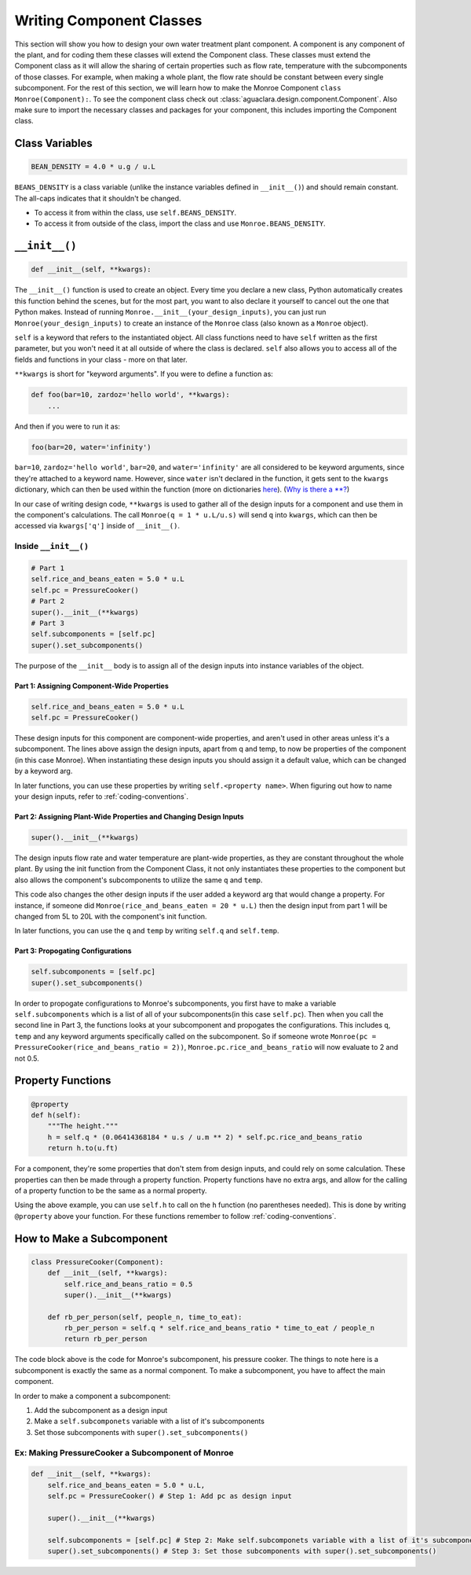.. _component-class:

*************************
Writing Component Classes
*************************

This section will show you how to design your own water treatment plant
component. A component is any component of the plant, and for coding them these
classes will extend the Component class. These classes must extend the
Component class as it will allow the sharing of certain properties such as flow
rate, temperature with the subcomponents of those classes. For example, when
making a whole plant, the flow rate should be constant between every single
subcomponent. For the rest of this section, we will learn how to make the Monroe
Component ``class Monroe(Component):``. To see the component class check out 
:class:`aguaclara.design.component.Component`. Also make sure to import the necessary 
classes and packages for your component, this includes importing the Component 
class.

Class Variables
===============

.. code-block:: python

    BEAN_DENSITY = 4.0 * u.g / u.L

``BEANS_DENSITY`` is a class variable (unlike the instance variables defined
in ``__init__()``) and should remain constant. The all-caps indicates that it
shouldn't be changed.

* To access it from within the class, use ``self.BEANS_DENSITY``.
* To access it from outside of the class, import the class and use
  ``Monroe.BEANS_DENSITY``.

``__init__()``
==============

.. code-block:: python

    def __init__(self, **kwargs):

The ``__init__()`` function is used to create an object. Every time you declare
a new class, Python automatically creates this function behind the scenes, but
for the most part, you want to also declare it yourself to cancel out the one
that Python makes. Instead of running ``Monroe.__init__(your_design_inputs)``,
you can just run ``Monroe(your_design_inputs)`` to create an instance of the
``Monroe`` class (also known as a ``Monroe`` object).

``self`` is a keyword that refers to the instantiated object. All class
functions need to have ``self`` written as the first parameter, but you won't
need it at all outside of where the class is declared. ``self`` also allows you
to access all of the fields and functions in your class - more on that later.

``**kwargs`` is short for "keyword arguments". If you were to define a function
as:

.. code-block:: python

    def foo(bar=10, zardoz='hello world', **kwargs):
        ...
        
And then if you were to run it as:

.. code-block:: python

    foo(bar=20, water='infinity')

``bar=10``, ``zardoz='hello world'``, ``bar=20``, and ``water='infinity'`` are
all considered to be keyword arguments, since they're attached to a keyword
name. However, since ``water`` isn't declared in the function, it gets sent to
the ``kwargs`` dictionary, which can then be used within the function (more on
dictionaries `here
<https://www.w3schools.com/python/python_dictionaries.asp>`_). (`Why is there a
\**? <https://stackoverflow.com/a/1769478>`_)

In our case of writing design code, ``**kwargs`` is used to gather all of the
design inputs for a component and use them in the component's calculations. The
call ``Monroe(q = 1 * u.L/u.s)`` will send ``q`` into ``kwargs``, which can then
be accessed via ``kwargs['q']`` inside of ``__init__()``.

Inside ``__init__()``
---------------------

.. code-block:: python

    # Part 1
    self.rice_and_beans_eaten = 5.0 * u.L
    self.pc = PressureCooker()
    # Part 2
    super().__init__(**kwargs)
    # Part 3
    self.subcomponents = [self.pc]
    super().set_subcomponents()

The purpose of the ``__init__`` body is to assign all of the design inputs into
instance variables of the object.  

Part 1: Assigning Component-Wide Properties
"""""""""""""""""""""""""""""""""""""""""""
.. code-block:: python

    self.rice_and_beans_eaten = 5.0 * u.L
    self.pc = PressureCooker()

These design inputs for this component are component-wide properties, and
aren't used in other areas unless it's a subcomponent. The lines above assign
the design inputs, apart from q and temp, to now be properties of the component
(in this case Monroe). When instantiating these design inputs you should assign 
it a default value, which can be changed by a keyword arg.

In later functions, you can use these properties by writing ``self.<property
name>``. When figuring out how to name your design inputs, refer to
:ref:`coding-conventions`.  

Part 2: Assigning Plant-Wide Properties and Changing Design Inputs
""""""""""""""""""""""""""""""""""""""""""""""""""""""""""""""""""
.. code-block:: python

    super().__init__(**kwargs)

The design inputs flow rate and water temperature are plant-wide properties, as
they are constant throughout the whole plant. By using the init function from
the Component Class, it not only instantiates these properties to the component
but also allows the component's subcomponents to utilize the same ``q`` and
``temp``. 

This code also changes the other design inputs if the user added a keyword arg 
that would change a property. For instance, if someone did 
``Monroe(rice_and_beans_eaten = 20 * u.L)`` then the design input from part 1 
will be changed from 5L to 20L with the component's init function.

In later functions, you can use the ``q`` and ``temp`` by writing ``self.q`` and
``self.temp``.

Part 3: Propogating Configurations
""""""""""""""""""""""""""""""""""
.. code-block:: python

    self.subcomponents = [self.pc]
    super().set_subcomponents()

In order to propogate configurations to Monroe's subcomponents, you first have
to make a variable ``self.subcomponents`` which is a list of all of your
subcomponents(in this case ``self.pc``). Then when you call the second line in
Part 3, the functions looks at your subcomponent and propogates the
configurations. This includes ``q``, ``temp`` and any keyword arguments
specifically called on the subcomponent. So if someone wrote ``Monroe(pc =
PressureCooker(rice_and_beans_ratio = 2))``, ``Monroe.pc.rice_and_beans_ratio``
will now evaluate to 2 and not 0.5.

Property Functions
==================

.. code-block:: python

    @property
    def h(self):
        """The height."""
        h = self.q * (0.06414368184 * u.s / u.m ** 2) * self.pc.rice_and_beans_ratio
        return h.to(u.ft)

For a component, they're some properties that don't stem from design inputs, and
could rely on some calculation. These properties can then be made through a
property function. Property functions have no extra args, and allow for the
calling of a property function to be the same as a normal property.

Using the above example, you can use ``self.h`` to call on the ``h`` function
(no parentheses needed). This is done by writing ``@property`` above your
function. For these functions remember to follow :ref:`coding-conventions`.

How to Make a Subcomponent
==========================

.. code-block:: python

    class PressureCooker(Component):
        def __init__(self, **kwargs):
            self.rice_and_beans_ratio = 0.5
            super().__init__(**kwargs)

        def rb_per_person(self, people_n, time_to_eat):
            rb_per_person = self.q * self.rice_and_beans_ratio * time_to_eat / people_n
            return rb_per_person

The code block above is the code for Monroe's subcomponent, his pressure cooker.
The things to note here is a subcomponent is exactly the same as a normal
component. To make a subcomponent, you have to affect the main component.

In order to make a component a subcomponent:

#. Add the subcomponent as a design input
#. Make a ``self.subcomponets`` variable with a list of it's subcomponents
#. Set those subcomponents with ``super().set_subcomponents()``

Ex: Making PressureCooker a Subcomponent of Monroe
--------------------------------------------------

.. code-block:: python

    def __init__(self, **kwargs):
        self.rice_and_beans_eaten = 5.0 * u.L,
        self.pc = PressureCooker() # Step 1: Add pc as design input

        super().__init__(**kwargs)

        self.subcomponents = [self.pc] # Step 2: Make self.subcomponets variable with a list of it's subcomponents
        super().set_subcomponents() # Step 3: Set those subcomponents with super().set_subcomponents()